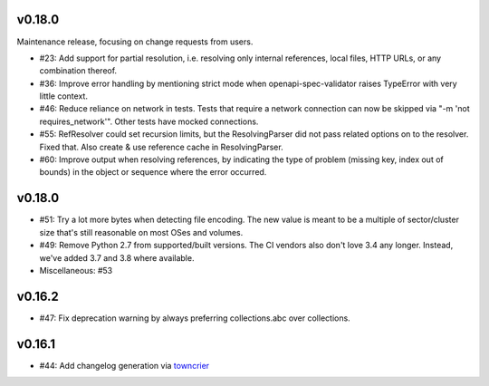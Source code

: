 v0.18.0
-------

Maintenance release, focusing on change requests from users.

* #23: Add support for partial resolution, i.e. resolving only internal references,
  local files, HTTP URLs, or any combination thereof.

* #36: Improve error handling by mentioning strict mode when openapi-spec-validator
  raises TypeError with very little context.

* #46: Reduce reliance on network in tests. Tests that require a network connection
  can now be skipped via "-m 'not requires_network'". Other tests have mocked
  connections.

* #55: RefResolver could set recursion limits, but the ResolvingParser did not
  pass related options on to the resolver. Fixed that. Also create & use
  reference cache in ResolvingParser.

* #60: Improve output when resolving references, by indicating the type of problem
  (missing key, index out of bounds) in the object or sequence where the error
  occurred.


v0.18.0
-------
* #51: Try a lot more bytes when detecting file encoding. The new value is meant to
  be a multiple of sector/cluster size that's still reasonable on most OSes and
  volumes.

* #49: Remove Python 2.7 from supported/built versions. The CI vendors also don't love
  3.4 any longer. Instead, we've added 3.7 and 3.8 where available.

* Miscellaneous: #53


v0.16.2
-------
* #47: Fix deprecation warning by always preferring collections.abc over collections.


v0.16.1
-------
* #44: Add changelog generation via `towncrier <https://town-crier.readthedocs.io/en/latest/>`_
